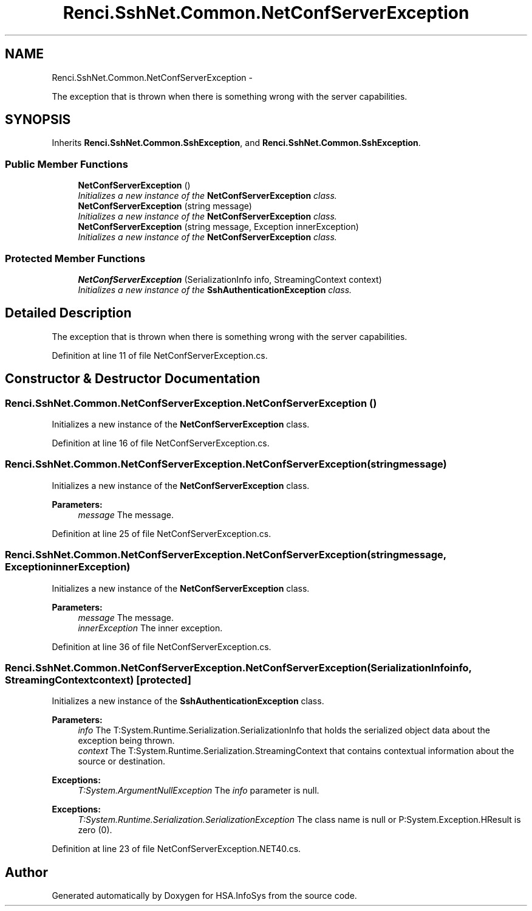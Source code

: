 .TH "Renci.SshNet.Common.NetConfServerException" 3 "Fri Jul 5 2013" "Version 1.0" "HSA.InfoSys" \" -*- nroff -*-
.ad l
.nh
.SH NAME
Renci.SshNet.Common.NetConfServerException \- 
.PP
The exception that is thrown when there is something wrong with the server capabilities\&.  

.SH SYNOPSIS
.br
.PP
.PP
Inherits \fBRenci\&.SshNet\&.Common\&.SshException\fP, and \fBRenci\&.SshNet\&.Common\&.SshException\fP\&.
.SS "Public Member Functions"

.in +1c
.ti -1c
.RI "\fBNetConfServerException\fP ()"
.br
.RI "\fIInitializes a new instance of the \fBNetConfServerException\fP class\&. \fP"
.ti -1c
.RI "\fBNetConfServerException\fP (string message)"
.br
.RI "\fIInitializes a new instance of the \fBNetConfServerException\fP class\&. \fP"
.ti -1c
.RI "\fBNetConfServerException\fP (string message, Exception innerException)"
.br
.RI "\fIInitializes a new instance of the \fBNetConfServerException\fP class\&. \fP"
.in -1c
.SS "Protected Member Functions"

.in +1c
.ti -1c
.RI "\fBNetConfServerException\fP (SerializationInfo info, StreamingContext context)"
.br
.RI "\fIInitializes a new instance of the \fBSshAuthenticationException\fP class\&. \fP"
.in -1c
.SH "Detailed Description"
.PP 
The exception that is thrown when there is something wrong with the server capabilities\&. 


.PP
Definition at line 11 of file NetConfServerException\&.cs\&.
.SH "Constructor & Destructor Documentation"
.PP 
.SS "Renci\&.SshNet\&.Common\&.NetConfServerException\&.NetConfServerException ()"

.PP
Initializes a new instance of the \fBNetConfServerException\fP class\&. 
.PP
Definition at line 16 of file NetConfServerException\&.cs\&.
.SS "Renci\&.SshNet\&.Common\&.NetConfServerException\&.NetConfServerException (stringmessage)"

.PP
Initializes a new instance of the \fBNetConfServerException\fP class\&. 
.PP
\fBParameters:\fP
.RS 4
\fImessage\fP The message\&.
.RE
.PP

.PP
Definition at line 25 of file NetConfServerException\&.cs\&.
.SS "Renci\&.SshNet\&.Common\&.NetConfServerException\&.NetConfServerException (stringmessage, ExceptioninnerException)"

.PP
Initializes a new instance of the \fBNetConfServerException\fP class\&. 
.PP
\fBParameters:\fP
.RS 4
\fImessage\fP The message\&.
.br
\fIinnerException\fP The inner exception\&.
.RE
.PP

.PP
Definition at line 36 of file NetConfServerException\&.cs\&.
.SS "Renci\&.SshNet\&.Common\&.NetConfServerException\&.NetConfServerException (SerializationInfoinfo, StreamingContextcontext)\fC [protected]\fP"

.PP
Initializes a new instance of the \fBSshAuthenticationException\fP class\&. 
.PP
\fBParameters:\fP
.RS 4
\fIinfo\fP The T:System\&.Runtime\&.Serialization\&.SerializationInfo that holds the serialized object data about the exception being thrown\&.
.br
\fIcontext\fP The T:System\&.Runtime\&.Serialization\&.StreamingContext that contains contextual information about the source or destination\&.
.RE
.PP
\fBExceptions:\fP
.RS 4
\fIT:System\&.ArgumentNullException\fP The \fIinfo\fP  parameter is null\&. 
.RE
.PP
.PP
\fBExceptions:\fP
.RS 4
\fIT:System\&.Runtime\&.Serialization\&.SerializationException\fP The class name is null or P:System\&.Exception\&.HResult is zero (0)\&. 
.RE
.PP

.PP
Definition at line 23 of file NetConfServerException\&.NET40\&.cs\&.

.SH "Author"
.PP 
Generated automatically by Doxygen for HSA\&.InfoSys from the source code\&.
